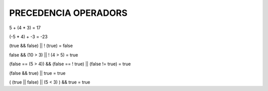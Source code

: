 ############################
PRECEDENCIA OPERADORS
############################


5 + (4 * 3) = 17

(-5 * 4) + -3 = -23

(true && false) || ! (true) = false

false && (10 > 3) || ! (4 > 5) = true

(false == (5 > 4)) && (false == ! true) || (false != true) = true

(false && true) || true = true

( (true || false) || (5 < 3) ) && true = true
